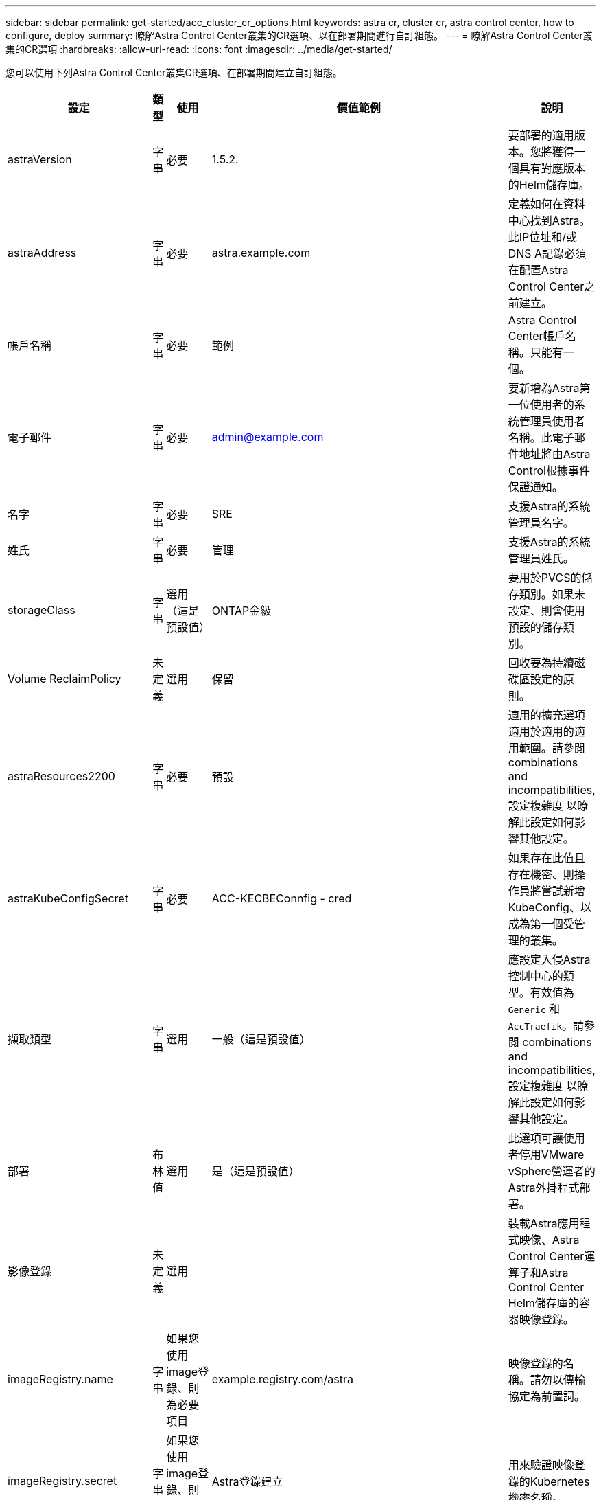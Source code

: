 ---
sidebar: sidebar 
permalink: get-started/acc_cluster_cr_options.html 
keywords: astra cr, cluster cr, astra control center, how to configure, deploy 
summary: 瞭解Astra Control Center叢集的CR選項、以在部署期間進行自訂組態。 
---
= 瞭解Astra Control Center叢集的CR選項
:hardbreaks:
:allow-uri-read: 
:icons: font
:imagesdir: ../media/get-started/


您可以使用下列Astra Control Center叢集CR選項、在部署期間建立自訂組態。

|===
| 設定 | 類型 | 使用 | 價值範例 | 說明 


| astraVersion | 字串 | 必要 | 1.5.2. | 要部署的適用版本。您將獲得一個具有對應版本的Helm儲存庫。 


| astraAddress | 字串 | 必要 | astra.example.com | 定義如何在資料中心找到Astra。此IP位址和/或DNS A記錄必須在配置Astra Control Center之前建立。 


| 帳戶名稱 | 字串 | 必要 | 範例 | Astra Control Center帳戶名稱。只能有一個。 


| 電子郵件 | 字串 | 必要 | admin@example.com | 要新增為Astra第一位使用者的系統管理員使用者名稱。此電子郵件地址將由Astra Control根據事件保證通知。 


| 名字 | 字串 | 必要 | SRE | 支援Astra的系統管理員名字。 


| 姓氏 | 字串 | 必要 | 管理 | 支援Astra的系統管理員姓氏。 


| storageClass | 字串 | 選用（這是預設值） | ONTAP金級 | 要用於PVCS的儲存類別。如果未設定、則會使用預設的儲存類別。 


| Volume ReclaimPolicy | 未定義 | 選用 | 保留 | 回收要為持續磁碟區設定的原則。 


| astraResources2200 | 字串 | 必要 | 預設 | 適用的擴充選項適用於適用的適用範圍。請參閱  combinations and incompatibilities,設定複雜度 以瞭解此設定如何影響其他設定。 


| astraKubeConfigSecret | 字串 | 必要 | ACC-KECBEConnfig - cred | 如果存在此值且存在機密、則操作員將嘗試新增KubeConfig、以成為第一個受管理的叢集。 


| 擷取類型 | 字串 | 選用 | 一般（這是預設值） | 應設定入侵Astra控制中心的類型。有效值為 `Generic` 和 `AccTraefik`。請參閱  combinations and incompatibilities,設定複雜度 以瞭解此設定如何影響其他設定。 


| 部署 | 布林值 | 選用 | 是（這是預設值） | 此選項可讓使用者停用VMware vSphere營運者的Astra外掛程式部署。 


| 影像登錄 | 未定義 | 選用 |  | 裝載Astra應用程式映像、Astra Control Center運算子和Astra Control Center Helm儲存庫的容器映像登錄。 


| imageRegistry.name | 字串 | 如果您使用image登 錄、則為必要項目 | example.registry.com/astra | 映像登錄的名稱。請勿以傳輸協定為前置詞。 


| imageRegistry.secret | 字串 | 如果您使用image登 錄、則為必要項目 | Astra登錄建立 | 用來驗證映像登錄的Kubernetes機密名稱。 


| AutoSupport | 未定義 | 必要 |  | 表示NetApp主動式支援應用程式NetApp Active IQ 的參與狀態。需要網際網路連線（連接埠4442）、所有支援資料都會匿名。 


| AutoSupport。已註冊 | 布林值 | 可選、但也可以 `enrolled` 或 `url` 必須選取欄位 | 假（此值為預設值） | 「已註冊」決定您是否要將匿名資料傳送給NetApp以供支援之用。預設選項為 `false` 並表示不會將任何支援資料傳送給NetApp。 


| AutoSupport URL | 字串 | 可選、但也可以 `enrolled` 或 `url` 必須選取欄位 | https://support.netapp.com/asupprod/post/1.0/postAsup[] | URL決定匿名資料的傳送位置。 


| 客戶需求日 | 未定義 | 未定義 |  | Astra Control Center應如何處理客戶需求日的選項。 


| CRDs.externalTraefik | 布林值 | 選用 | true（此值為預設值） | 依預設、Astra Control Center會安裝所需的Traefik客戶需求日。CRD是整個叢集的物件、安裝這些物件可能會影響叢集的其他部分。您可以使用此旗標向Astra控制中心發出訊號、表示這些客戶需求日將由Astra控制中心外部的叢集管理員安裝及管理。 


| CRDs.externalCertManager | 布林值 | 選用 | true（此值為預設值） | 依預設、Astra Control Center會安裝必要的認證管理程式客戶需求日。CRD是整個叢集的物件、安裝這些物件可能會影響叢集的其他部分。您可以使用此旗標向Astra控制中心發出訊號、表示這些客戶需求日將由Astra控制中心外部的叢集管理員安裝及管理。 


| 客戶需求日：升級 | 布林值 | 選用 | 未定義 | 決定在Astra控制中心升級時、是否應升級CRD。 


| MTLS |  |  |  | Astra Control Center如何實作服務以服務叢集中的MTLS的選項。請參閱  combinations and incompatibilities,設定複雜度 以瞭解此設定如何影響其他設定 


| MTLS.enabled | 布林值 | 選用 | true（此值為預設值） | 依預設、Astra Control Center會使用MTLS進行服務對服務通訊。改用服務網格來加密服務對服務通訊時、應停用此選項。 


| MTLS.CertDuration | 字串 | 選用 | 2140h（此值為預設持續時間） | 發行服務TLS憑證時、作為憑證生命週期的持續時間（以小時為單位）。此設定僅在下列情況下有效 `mtls.enabled` 設為 `true`。 
|===


== 組態組合與不相容

部分Astra Control Center叢集的CR組態設定會大幅影響Astra Control Center的安裝方式、並可能與其他設定衝突。以下內容說明重要的組態設定、以及如何避免不相容的組合。



=== astraResources2200

依預設、Astra Control Center會針對Astra內的大部分元件設定資源要求來進行部署。此組態可讓Astra Control Center軟體堆疊在應用程式負載和擴充性增加的環境中、發揮更佳效能。

不過、在使用較小開發或測試叢集的案例中、則是使用「CR」欄位 `AstraResourcesScalar` 可能設為 `Off`。這會停用資源要求、並允許在較小的叢集上部署。



=== 擷取類型

擷取類型有兩個有效值：

* 一般
* AccTraefik


何時 `ingressType` 設為 `Generic`、Astra Control不會安裝任何入口資源。假設使用者有一種通用的方法、可以透過網路保護流量、並將流量路由傳送到Kubernetes叢集上執行的應用程式、而且他們想要在此使用相同的機制。當使用者建立入口以將流量路由至Astra Control時、入口必須指向連接埠80上的內部交會服務。以下範例為使用「一般擷取類型」設定的一種Nginx入口資源。

[listing]
----
apiVersion: networking.k8s.io/v1
kind: Ingress
metadata:
  name: netapp-acc-ingress
  namespace: [netapp-acc or custom namespace]
spec:
  ingressClassName: [class name for nginx controller]
  tls:
  - hosts:
    - <ACC address>
    secretName: [tls secret name]
  rules:
  - host: <ACC addess>
    http:
      paths:
        - path:
          backend:
            service:
              name: traefik
              port:
                number: 80
          pathType: ImplementationSpecific
----

WARNING: 使用CR中的MTLS.enableding設定停用MTLS時、您必須使用 `ingressType: Generic`。

何時 `ingressType` 設為 `AccTraefik`Astra Control Center將Traefik閘道部署為Kubernetes負載平衡器類型服務。使用者需要為Astra Control Center提供外部負載平衡器（例如MetalLB）、才能取得外部IP。



=== MTLS

在CR中使用的設定可決定應用程式內部通訊的安全性。使用者必須事先知道他們是否會使用服務網格、這點非常重要。

* `enabled=true`：啟用此設定時、Astra會部署內部服務對服務通訊網路、以保護應用程式內的所有流量。



WARNING: 此設定為時、請勿在服務網格中涵蓋Astra Control Center `true`。

* `enabled=false`：禁用此設置時，Astra Control Center將無法保護內部流量，您必須使用服務網格來獨立保護Astra命名空間。



WARNING: 使用CR中的MTLS.enableding設定停用MTLS時、您必須使用 `ingressType: Generic`。


WARNING: 如果未使用服務網格、且此設定已停用、則內部通訊將不安全。
